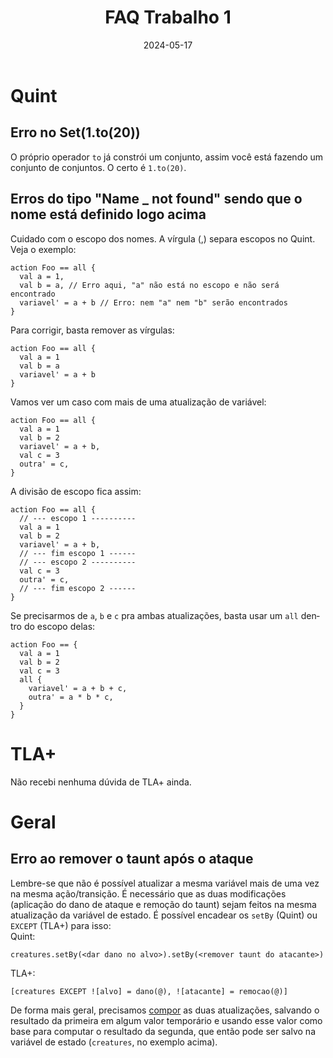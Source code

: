 :PROPERTIES:
:ID:       64460010-fda5-4609-9da9-41715e7a0a5a
:END:
#+title: FAQ Trabalho 1
#+EMAIL:     gabrielamoreira05@gmail.com
#+DATE:      2024-05-17
#+LANGUAGE:  en
#+OPTIONS:   H:2 num:t toc:nil \n:t @:t ::t |:t ^:t -:t f:t *:t <:t
#+OPTIONS:   TeX:t LaTeX:t skip:nil d:nil todo:nil pri:nil tags:not-in-toc
#+bibliography: references.bib
#+cite_export: csl ~/MEGA/csl/associacao-brasileira-de-normas-tecnicas.csl
#+TOC: headlines 3

* Quint
** Erro no Set(1.to(20))

O próprio operador =to= já constrói um conjunto, assim você está fazendo um conjunto de conjuntos. O certo é =1.to(20)=.

** Erros do tipo "Name _ not found" sendo que o nome está definido logo acima

Cuidado com o escopo dos nomes. A vírgula (,) separa escopos no Quint. Veja o exemplo:
#+begin_src quint
action Foo == all {
  val a = 1,
  val b = a, // Erro aqui, "a" não está no escopo e não será encontrado
  variavel' = a + b // Erro: nem "a" nem "b" serão encontrados
}
#+end_src

Para corrigir, basta remover as vírgulas:
#+begin_src quint
action Foo == all {
  val a = 1
  val b = a
  variavel' = a + b
}
#+end_src

Vamos ver um caso com mais de uma atualização de variável:
#+begin_src quint
action Foo == all {
  val a = 1
  val b = 2
  variavel' = a + b,
  val c = 3
  outra' = c,
}
#+end_src

A divisão de escopo fica assim:
#+begin_src quint
action Foo == all {
  // --- escopo 1 ----------
  val a = 1
  val b = 2
  variavel' = a + b,
  // --- fim escopo 1 ------
  // --- escopo 2 ----------
  val c = 3
  outra' = c,
  // --- fim escopo 2 ------
}
#+end_src

Se precisarmos de =a=, =b= e =c= pra ambas atualizações, basta usar um =all= dentro do escopo delas:
#+begin_src quint
action Foo == {
  val a = 1
  val b = 2
  val c = 3
  all {
    variavel' = a + b + c,
    outra' = a * b * c,
  }
}
#+end_src

* TLA+
Não recebi nenhuma dúvida de TLA+ ainda.

* Geral
** Erro ao remover o taunt após o ataque

Lembre-se que não é possível atualizar a mesma variável mais de uma vez na mesma ação/transição. É necessário que as duas modificações (aplicação do dano de ataque e remoção do taunt) sejam feitos na mesma atualização da variável de estado. É possível encadear os =setBy= (Quint) ou =EXCEPT= (TLA+) para isso:
Quint:
#+begin_src quint
creatures.setBy(<dar dano no alvo>).setBy(<remover taunt do atacante>)
#+end_src

TLA+:
#+begin_src tla
[creatures EXCEPT ![alvo] = dano(@), ![atacante] = remocao(@)]
#+end_src

De forma mais geral, precisamos [[https://bugarela.com/mfo/20240424144115-mfo_dicas_trabalho_1.html#composi-o-2][compor]] as duas atualizações, salvando o resultado da primeira em algum valor temporário e usando esse valor como base para computar o resultado da segunda, que então pode ser salvo na variável de estado (=creatures=, no exemplo acima).
